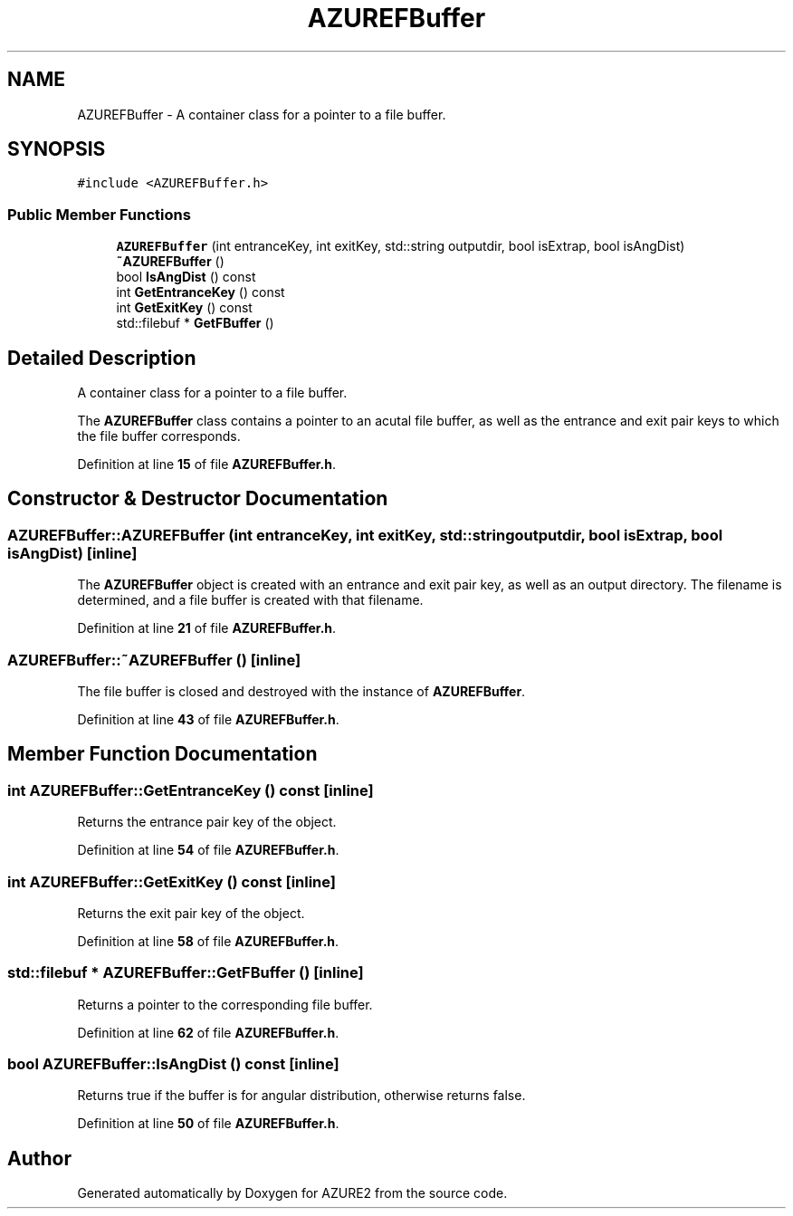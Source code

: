.TH "AZUREFBuffer" 3AZURE2" \" -*- nroff -*-
.ad l
.nh
.SH NAME
AZUREFBuffer \- A container class for a pointer to a file buffer\&.  

.SH SYNOPSIS
.br
.PP
.PP
\fC#include <AZUREFBuffer\&.h>\fP
.SS "Public Member Functions"

.in +1c
.ti -1c
.RI "\fBAZUREFBuffer\fP (int entranceKey, int exitKey, std::string outputdir, bool isExtrap, bool isAngDist)"
.br
.ti -1c
.RI "\fB~AZUREFBuffer\fP ()"
.br
.ti -1c
.RI "bool \fBIsAngDist\fP () const"
.br
.ti -1c
.RI "int \fBGetEntranceKey\fP () const"
.br
.ti -1c
.RI "int \fBGetExitKey\fP () const"
.br
.ti -1c
.RI "std::filebuf * \fBGetFBuffer\fP ()"
.br
.in -1c
.SH "Detailed Description"
.PP 
A container class for a pointer to a file buffer\&. 

The \fBAZUREFBuffer\fP class contains a pointer to an acutal file buffer, as well as the entrance and exit pair keys to which the file buffer corresponds\&. 
.br
 
.PP
Definition at line \fB15\fP of file \fBAZUREFBuffer\&.h\fP\&.
.SH "Constructor & Destructor Documentation"
.PP 
.SS "AZUREFBuffer::AZUREFBuffer (int entranceKey, int exitKey, std::string outputdir, bool isExtrap, bool isAngDist)\fC [inline]\fP"
The \fBAZUREFBuffer\fP object is created with an entrance and exit pair key, as well as an output directory\&. The filename is determined, and a file buffer is created with that filename\&. 
.PP
Definition at line \fB21\fP of file \fBAZUREFBuffer\&.h\fP\&.
.SS "AZUREFBuffer::~AZUREFBuffer ()\fC [inline]\fP"
The file buffer is closed and destroyed with the instance of \fBAZUREFBuffer\fP\&. 
.PP
Definition at line \fB43\fP of file \fBAZUREFBuffer\&.h\fP\&.
.SH "Member Function Documentation"
.PP 
.SS "int AZUREFBuffer::GetEntranceKey () const\fC [inline]\fP"
Returns the entrance pair key of the object\&. 
.PP
Definition at line \fB54\fP of file \fBAZUREFBuffer\&.h\fP\&.
.SS "int AZUREFBuffer::GetExitKey () const\fC [inline]\fP"
Returns the exit pair key of the object\&. 
.PP
Definition at line \fB58\fP of file \fBAZUREFBuffer\&.h\fP\&.
.SS "std::filebuf * AZUREFBuffer::GetFBuffer ()\fC [inline]\fP"
Returns a pointer to the corresponding file buffer\&. 
.PP
Definition at line \fB62\fP of file \fBAZUREFBuffer\&.h\fP\&.
.SS "bool AZUREFBuffer::IsAngDist () const\fC [inline]\fP"
Returns true if the buffer is for angular distribution, otherwise returns false\&. 
.PP
Definition at line \fB50\fP of file \fBAZUREFBuffer\&.h\fP\&.

.SH "Author"
.PP 
Generated automatically by Doxygen for AZURE2 from the source code\&.
